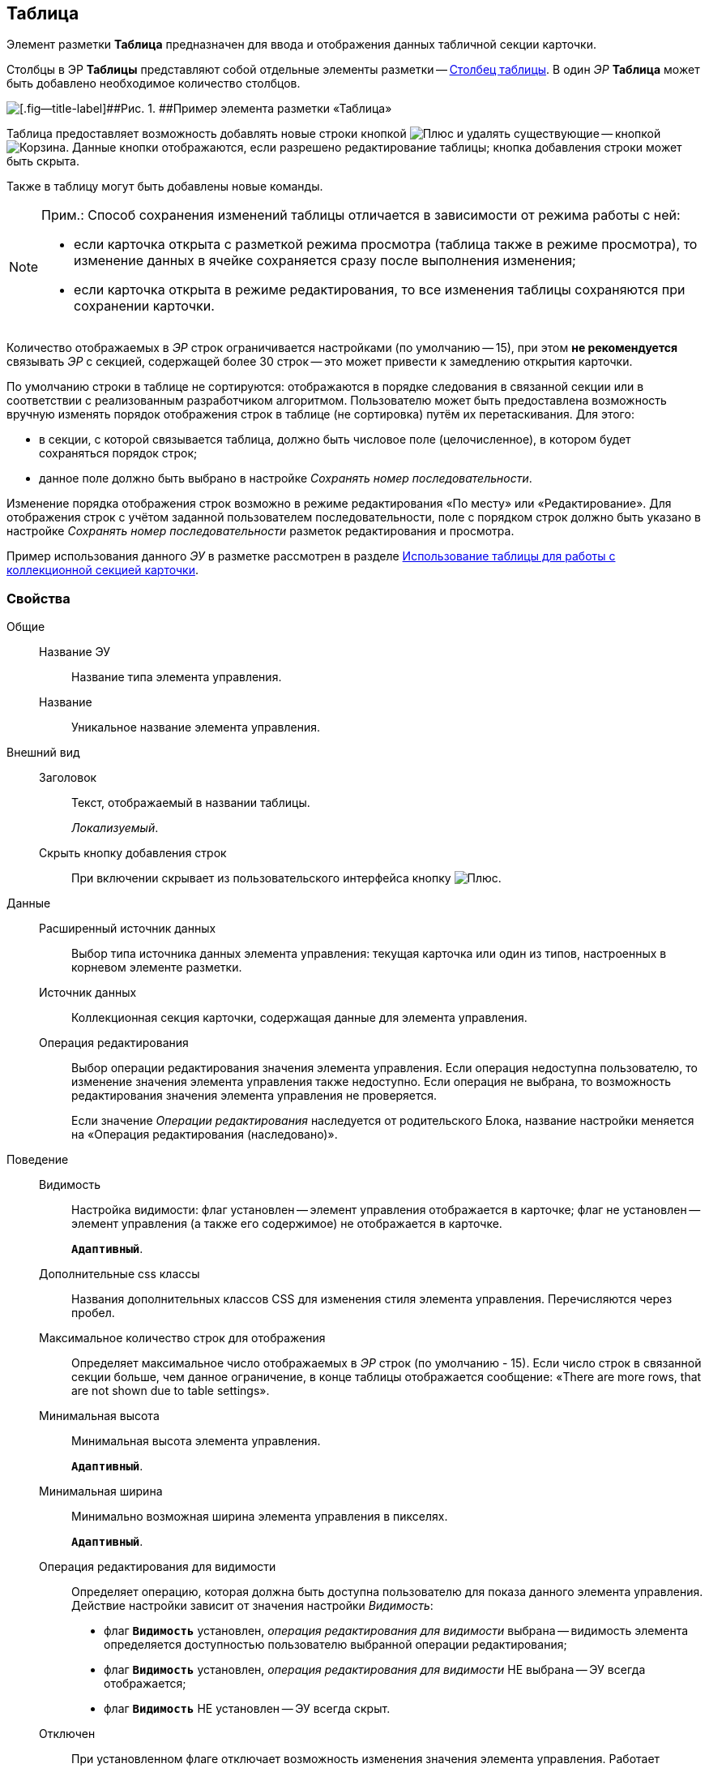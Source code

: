 
== Таблица

Элемент разметки [.ph .uicontrol]*Таблица* предназначен для ввода и отображения данных табличной секции карточки.

Столбцы в ЭР [.ph .uicontrol]*Таблицы* представляют собой отдельные элементы разметки -- xref:Control_tablecolumn.adoc[Столбец таблицы]. В один [.dfn .term]_ЭР_ [.ph .uicontrol]*Таблица* может быть добавлено необходимое количество столбцов.

image::controls_table_sample.png[[.fig--title-label]##Рис. 1. ##Пример элемента разметки «Таблица»]

Таблица предоставляет возможность добавлять новые строки кнопкой image:buttons/bt_create.png[Плюс] и удалять существующие -- кнопкой image:buttons/bt_basket.png[Корзина]. Данные кнопки отображаются, если разрешено редактирование таблицы; кнопка добавления строки может быть скрыта.

Также в таблицу могут быть добавлены новые команды.

[NOTE]
====
[.note__title]#Прим.:# Способ сохранения изменений таблицы отличается в зависимости от режима работы с ней:

* если карточка открыта с разметкой режима просмотра (таблица также в режиме просмотра), то изменение данных в ячейке сохраняется сразу после выполнения изменения;
* если карточка открыта в режиме редактирования, то все изменения таблицы сохраняются при сохранении карточки.
====

Количество отображаемых в [.dfn .term]_ЭР_ строк ограничивается настройками (по умолчанию -- 15), при этом [.keyword]*не рекомендуется* связывать [.dfn .term]_ЭР_ с секцией, содержащей более 30 строк -- это может привести к замедлению открытия карточки.

По умолчанию строки в таблице не сортируются: отображаются в порядке следования в связанной секции или в соответствии с реализованным разработчиком алгоритмом. Пользователю может быть предоставлена возможность вручную изменять порядок отображения строк в таблице (не сортировка) путём их перетаскивания. Для этого:

* в секции, с которой связывается таблица, должно быть числовое поле (целочисленное), в котором будет сохраняться порядок строк;
* данное поле должно быть выбрано в настройке [.dfn .term]_Сохранять номер последовательности_.

Изменение порядка отображения строк возможно в режиме редактирования «По месту» или «Редактирование». Для отображения строк с учётом заданной пользователем последовательности, поле с порядком строк должно быть указано в настройке [.dfn .term]_Сохранять номер последовательности_ разметок редактирования и просмотра.

Пример использования данного [.dfn .term]_ЭУ_ в разметке рассмотрен в разделе xref:use_table.adoc[Использование таблицы для работы с коллекционной секцией карточки].

=== Свойства

Общие::
Название ЭУ:::
Название типа элемента управления.
Название:::
Уникальное название элемента управления.
Внешний вид::
Заголовок:::
Текст, отображаемый в названии таблицы.
+
[.dfn .term]_Локализуемый_.
Скрыть кнопку добавления строк:::
При включении скрывает из пользовательского интерфейса кнопку image:buttons/bt_create.png[Плюс].
Данные::
Расширенный источник данных:::
Выбор типа источника данных элемента управления: текущая карточка или один из типов, настроенных в корневом элементе разметки.
Источник данных:::
Коллекционная секция карточки, содержащая данные для элемента управления.
+
Операция редактирования:::
Выбор операции редактирования значения элемента управления. Если операция недоступна пользователю, то изменение значения элемента управления также недоступно. Если операция не выбрана, то возможность редактирования значения элемента управления не проверяется.
+
Если значение [.dfn .term]_Операции редактирования_ наследуется от родительского Блока, название настройки меняется на «Операция редактирования (наследовано)».
Поведение::
Видимость:::
Настройка видимости: флаг установлен -- элемент управления отображается в карточке; флаг не установлен -- элемент управления (а также его содержимое) не отображается в карточке.
+
`*Адаптивный*`.
Дополнительные css классы:::
Названия дополнительных классов CSS для изменения стиля элемента управления. Перечисляются через пробел.
Максимальное количество строк для отображения:::
Определяет максимальное число отображаемых в [.dfn .term]_ЭР_ строк (по умолчанию - 15). Если число строк в связанной секции больше, чем данное ограничение, в конце таблицы отображается сообщение: «There are more rows, that are not shown due to table settings».
Минимальная высота:::
Минимальная высота элемента управления.
+
`*Адаптивный*`.
Минимальная ширина:::
Минимально возможная ширина элемента управления в пикселях.
+
`*Адаптивный*`.
Операция редактирования для видимости:::
Определяет операцию, которая должна быть доступна пользователю для показа данного элемента управления. Действие настройки зависит от значения настройки [.dfn .term]_Видимость_:
+
* флаг `*Видимость*` установлен, [.dfn .term]_операция редактирования для видимости_ выбрана -- видимость элемента определяется доступностью пользователю выбранной операции редактирования;
* флаг `*Видимость*` установлен, [.dfn .term]_операция редактирования для видимости_ НЕ выбрана -- ЭУ всегда отображается;
* флаг `*Видимость*` НЕ установлен -- ЭУ всегда скрыт.
Отключен:::
При установленном флаге отключает возможность изменения значения элемента управления. Работает совместно со свойством «Операция редактирования»: если одно из свойств запрещает редактирования -- редактирование будет запрещено.
+
`*Адаптивный*`.
Отображать свернутым:::
Определяет начальное состояние таблицы: флаг установлен - содержимое таблицы не отображается в карточке; флаг не установлен - содержимое таблицы отображается в карточке. Проверяется только при установленном флаге [.ph .uicontrol]*Сворачиваемый*
+
`*Адаптивный*`.
Переходить по TAB:::
Определяет пользовательскую последовательность очередности обхода карточки по кнопке [.ph .uicontrol]*TAB*. Флаг установлен -- переход по кнопке [.ph .uicontrol]*TAB* разрешен.
Порядок:::
Определяет xref:dl_layout_changecontrolorder.adoc[порядок отображения] элемента управления в родительском [.dfn .term]_Блоке_. [.dfn .term]_ЭУ_ с более низким `порядком` имеет более высокий приоритет в порядке отображения в разметке.
+
`*Адаптивный*`.
Режим редактирования:::
Определяет вариант отображения элемента управления и возможность изменения его значения:
+
* "По месту" -- значение изменяется в отдельном окне, которое открывается при щелчке мыши по элементу управления. Данный вариант подходит как для разметки режима редактирования, так и для разметки режима просмотра карточки.
* "Редактирование" -- значение изменяется непосредственно в элементе управления. Данный вариант может быть выбран в разметке режима редактирования и просмотра.
+
Если элемент с режимом "Редактирование" добавлен в разметку просмотра, необходимо самостоятельно обеспечить возможность сохранения его значения с использованием скриптов карточек.
* "Без редактирования" -- значение изменить нельзя.
Сворачиваемый:::
Настройка возможности скрытия содержимого таблицы: флаг установлен - содержимое может быть скрыто кнопкой сворачивания; флаг не установлен - содержимое не может быть скрыто.
Сохранять номер последовательности:::
Поле для сохранения порядка вывода строк таблицы. Должно быть указано, если требуется иметь возможность изменять прядок строк перетаскиванием. Требуемый тип поля: целое.
Способ редактирования строк:::
Определяет способ редактирования значения в строках таблицы:
+
* Встроенный -- редактирование значения осуществляется в строке самой таблицы;
* Разметка -- редактирование значения осуществляется в отдельном окне со своей разметкой. Разметка настраивается отдельно.
+
Данная настройка доступна только в разметках секций карточек для режима просмотра.
Стандартный css класс:::
Название CSS класса, в котором определен стандартный стиль элемента управления.
Ширина в процентах:::
Ширина элемента управления в процентах (указывается целое число) от ширины родительского элемента управления.
+
`*Адаптивный*`.
События::
Перед разворачиванием:::
Вызывается при нажатии кнопки разворачивания таблицы.
Перед сворачиванием:::
Вызывается при нажатии кнопки сворачивания таблицы.
После разворачивания:::
Вызывается после разворачивания таблицы.
После сворачивания:::
Вызывается после сворачивания таблицы.
При удалении строки:::
Вызывается перед удалением строки таблицы.
После добавления строки:::
Вызывается после того, как строка таблицы была добавлена.
После удаления строки:::
Вызывается после того, как строка таблицы была удалена.
При добавлении строки:::
Вызывается перед добавление строки таблицы.
При наведении курсора:::
Вызывается при входе курсора мыши в область элемента управления.
При отведении курсора:::
Вызывается, когда курсор мыши покидает область элемента управления.
При получении фокуса:::
Вызывается, когда элемент управления выбирается.
При щелчке:::
Вызывается при щелчке мыши по любой области элемента управления.
